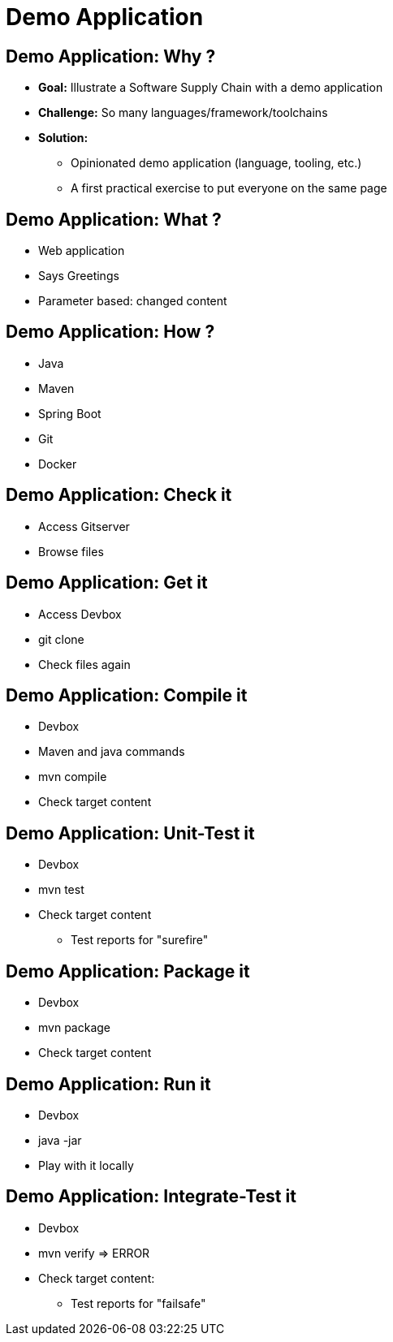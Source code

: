 
= Demo Application

== Demo Application: Why ?

* *Goal:* Illustrate a Software Supply Chain with a demo application
* *Challenge:* So many languages/framework/toolchains
* *Solution:*
** Opinionated demo application (language, tooling, etc.)
** A first practical exercise to put everyone on the same page

== Demo Application: What ?

* Web application
* Says Greetings
* Parameter based: changed content

== Demo Application: How ?

* Java
* Maven
* Spring Boot
* Git
* Docker

== Demo Application: Check it

* Access Gitserver
* Browse files

== Demo Application: Get it

* Access Devbox
* git clone
* Check files again

== Demo Application: Compile it

* Devbox
* Maven and java commands
* mvn compile
* Check target content

== Demo Application: Unit-Test it

* Devbox
* mvn test
* Check target content
** Test reports for "surefire"

== Demo Application: Package it

* Devbox
* mvn package
* Check target content

== Demo Application: Run it

* Devbox
* java -jar
* Play with it locally

== Demo Application: Integrate-Test it

* Devbox
* mvn verify => ERROR
* Check target content:
** Test reports for "failsafe"
